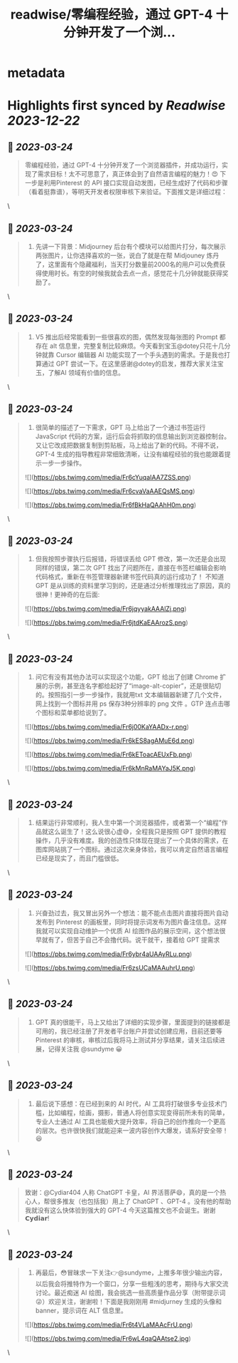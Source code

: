 :PROPERTIES:
:title: readwise/零编程经验，通过 GPT-4 十分钟开发了一个浏...
:END:


* metadata
:PROPERTIES:
:author: [[sundyme on Twitter]]
:full-title: "零编程经验，通过 GPT-4 十分钟开发了一个浏..."
:category: [[tweets]]
:url: https://twitter.com/sundyme/status/1638948624897015809
:image-url: https://pbs.twimg.com/profile_images/1638907044924387329/_yul1GE8.jpg
:END:

* Highlights first synced by [[Readwise]] [[2023-12-22]]
** 📌 [[2023-03-24]]
#+BEGIN_QUOTE
零编程经验，通过 GPT-4 十分钟开发了一个浏览器插件，并成功运行，实现了需求目标！太不可思意了，真正体会到了自然语言编程的魅力！😍 下一步是利用Pinterest 的 API 接口实现自动发图，已经生成好了代码和步骤（看着挺靠谱），等明天开发者权限审核下来验证。下面推文是详细过程： 
#+END_QUOTE\
** 📌 [[2023-03-24]]
#+BEGIN_QUOTE
1. 先讲一下背景：Midjourney 后台有个模块可以给图片打分，每次展示两张图片，让你选择喜欢的一张，说白了就是在帮 Midjouney 炼丹了，这里面有个隐藏福利，当天打分数量前2000名的用户可以免费获得使用时长。有空的时候我就会去点一点，感觉花十几分钟就能获得奖励了。 
#+END_QUOTE\
** 📌 [[2023-03-24]]
#+BEGIN_QUOTE
2. V5 推出后经常能看到一些很喜欢的图，偶然发现每张图的 Prompt 都存在 alt 信息里，完整复制比较麻烦。今天看到宝玉@dotey只花十几分钟就靠 Cursor 编辑器 AI 功能实现了一个手头遇到的需求。于是我也打算通过 GPT 尝试一下。在这里感谢@dotey的启发，推荐大家关注宝玉，了解AI 领域有价值的信息。 
#+END_QUOTE\
** 📌 [[2023-03-24]]
#+BEGIN_QUOTE
3. 很简单的描述了一下需求，GPT 马上给出了一个通过书签运行 JavaScript 代码的方案，运行后会将抓取的信息输出到浏览器控制台。又让它改成把数据复制到剪贴板，马上给出了新的代码。不得不说，GPT-4 生成的指导教程非常细致清晰，让没有编程经验的我也能跟着提示一步一步操作。 

![](https://pbs.twimg.com/media/Fr6cYuqaIAA7ZSS.png) 

![](https://pbs.twimg.com/media/Fr6cvaVaAAEQsMS.png) 

![](https://pbs.twimg.com/media/Fr6fBkHaQAAhH0m.png) 
#+END_QUOTE\
** 📌 [[2023-03-24]]
#+BEGIN_QUOTE
4. 但我按照步骤执行后报错，将错误丢给 GPT 修改，第一次还是会出现同样的错误，第二次 GPT 找出了问题所在，直接在书签栏编辑会影响代码格式，重新在书签管理器新建书签代码真的运行成功了！ 不知道 GPT 是从训练的资料里学习到的，还是通过分析推理找出了原因，真的很神！更神奇的在后面: 

![](https://pbs.twimg.com/media/Fr6jqyyakAAAlZj.png) 

![](https://pbs.twimg.com/media/Fr6jtdKaEAArozS.png) 
#+END_QUOTE\
** 📌 [[2023-03-24]]
#+BEGIN_QUOTE
5. 问它有没有其他办法可以实现这个功能，GPT 给出了创建 Chrome 扩展的示例，甚至连名字都给起好了“image-alt-copier”，还是很贴切的。按照指引一步一步操作，我就用txt 文本编辑器新建了几个文件，网上找到一个图标并用 ps 保存3种分辨率的 png 文件 。GTP 连点击哪个图标和菜单都给说到了。 

![](https://pbs.twimg.com/media/Fr6j00KaYAADx-r.png) 

![](https://pbs.twimg.com/media/Fr6kES8agAMuE6d.png) 

![](https://pbs.twimg.com/media/Fr6kEToacAEUxFb.png) 

![](https://pbs.twimg.com/media/Fr6kMnRaMAYaJ5K.png) 
#+END_QUOTE\
** 📌 [[2023-03-24]]
#+BEGIN_QUOTE
6. 结果运行非常顺利，我人生中第一个浏览器插件，或者第一个“编程”作品就这么诞生了！这么说很心虚😅，全程我只是按照 GPT 提供的教程操作，几乎没有难度。我的创造性只体现在提出了一个具体的需求，在图库网站挑了一个图标。通过这次亲身体验，我可以肯定自然语言编程已经是现实了，而且门槛很低。 
#+END_QUOTE\
** 📌 [[2023-03-24]]
#+BEGIN_QUOTE
7. 兴奋劲过去，我又冒出另外一个想法：能不能点击图片直接将图片自动发布到 Pinterest 的画板里，同时将提示词发布为图片备注信息。这样我就可以实现自动维护一个优质 AI 绘图作品的展示空间，这个想法很早就有了，但苦于自己不会撸代码。说干就干，接着给 GPT 提需求 

![](https://pbs.twimg.com/media/Fr6ybr4aUAAyRLu.png) 

![](https://pbs.twimg.com/media/Fr6zsUCaMAAuhrU.png) 
#+END_QUOTE\
** 📌 [[2023-03-24]]
#+BEGIN_QUOTE
8. GPT 真的很能干，马上又给出了详细的实现步骤，里面提到的链接都是可用的，我已经注册了开发者平台账户并尝试创建应用，目前还要等 Pinterest 的审核，审核过后我将马上测试并分享结果，请关注后续进展，记得关注我 @sundyme 😀 
#+END_QUOTE\
** 📌 [[2023-03-24]]
#+BEGIN_QUOTE
7. 最后说下感想：在已经到来的 AI 时代，AI 工具将打破很多专业技术门槛，比如编程，绘画，摄影，普通人将创意实现变得前所未有的简单，专业人士通过 AI 工具也能极大提升效率，将自己的创作推向一个更高的层次。也许很快我们就能迎来一波内容创作大爆发，请系好安全带！😆 
#+END_QUOTE\
** 📌 [[2023-03-24]]
#+BEGIN_QUOTE
致谢：@Cydiar404 人称 ChatGPT 卡皇，AI 界活菩萨😄，真的是一个热心人，帮很多推友（也包括我）用上了 ChatGPT 、GPT-4 。没有他的帮助我就没有这么快体验到强大的 GPT-4 今天这篇推文也不会诞生。谢谢 𝗖𝘆𝗱𝗶𝗮𝗿! 
#+END_QUOTE\
** 📌 [[2023-03-24]]
#+BEGIN_QUOTE
8. 再最后，😳冒昧求一下关注👉@sundyme，上推多年很少输出内容，以后我会将推特作为一个窗口，分享一些粗浅的思考，期待与大家交流讨论。最近痴迷 AI 绘图，我会挑选一些高质量作品分享（附带提示词😜）欢迎关注，谢谢啦！下面是我刚刚用 #midjurney 生成的头像和banner，提示词在 ALT 信息里。 

![](https://pbs.twimg.com/media/Fr6t4VLaMAAcFrU.png) 

![](https://pbs.twimg.com/media/Fr6wL4qaQAAtse2.jpg) 
#+END_QUOTE\